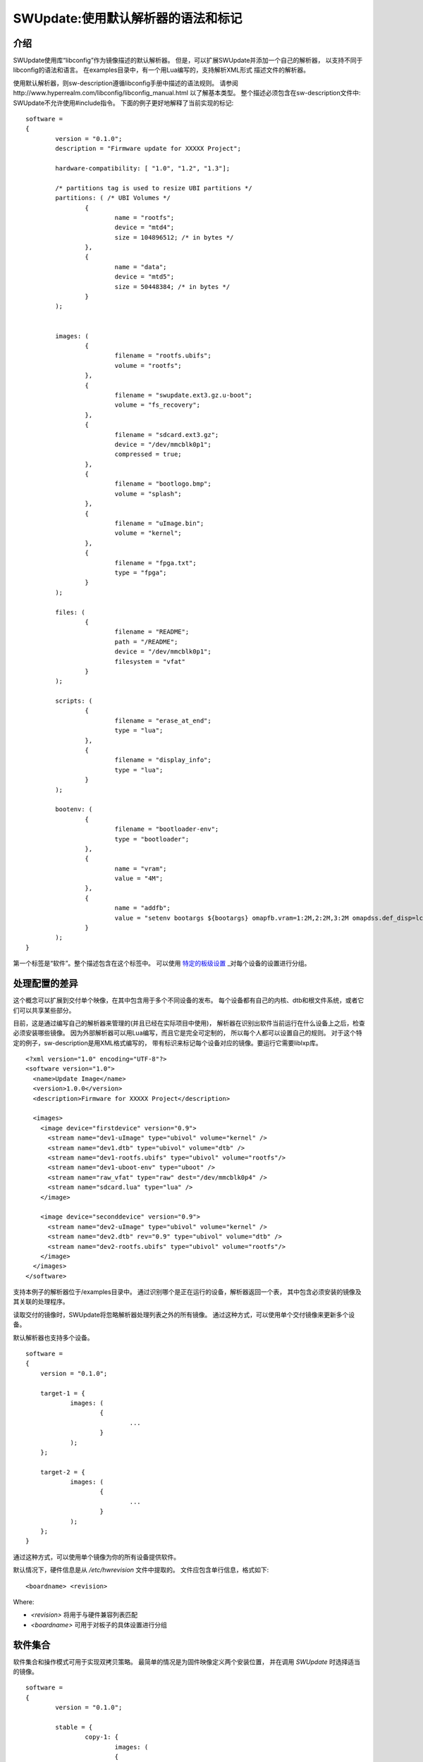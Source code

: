 =================================================
SWUpdate:使用默认解析器的语法和标记
=================================================

介绍
------------

SWUpdate使用库“libconfig”作为镜像描述的默认解析器。
但是，可以扩展SWUpdate并添加一个自己的解析器，
以支持不同于libconfig的语法和语言。
在examples目录中，有一个用Lua编写的，支持解析XML形式
描述文件的解析器。

使用默认解析器，则sw-description遵循libconfig手册中描述的语法规则。
请参阅http://www.hyperrealm.com/libconfig/libconfig_manual.html
以了解基本类型。
整个描述必须包含在sw-description文件中:
SWUpdate不允许使用#include指令。
下面的例子更好地解释了当前实现的标记:


::

	software =
	{
		version = "0.1.0";
		description = "Firmware update for XXXXX Project";

		hardware-compatibility: [ "1.0", "1.2", "1.3"];

		/* partitions tag is used to resize UBI partitions */
		partitions: ( /* UBI Volumes */
			{
				name = "rootfs";
				device = "mtd4";
			  	size = 104896512; /* in bytes */
			},
			{
				name = "data";
				device = "mtd5";
		  		size = 50448384; /* in bytes */
			}
		);


		images: (
			{
				filename = "rootfs.ubifs";
				volume = "rootfs";
			},
			{
				filename = "swupdate.ext3.gz.u-boot";
				volume = "fs_recovery";
			},
			{
				filename = "sdcard.ext3.gz";
				device = "/dev/mmcblk0p1";
				compressed = true;
			},
			{
				filename = "bootlogo.bmp";
				volume = "splash";
			},
			{
				filename = "uImage.bin";
				volume = "kernel";
			},
			{
				filename = "fpga.txt";
				type = "fpga";
			}
		);

		files: (
			{
				filename = "README";
				path = "/README";
				device = "/dev/mmcblk0p1";
				filesystem = "vfat"
			}
		);

		scripts: (
			{
				filename = "erase_at_end";
				type = "lua";
		 	},
			{
				filename = "display_info";
				type = "lua";
			}
		);

		bootenv: (
			{
				filename = "bootloader-env";
				type = "bootloader";
			},
			{
				name = "vram";
				value = "4M";
			},
			{
				name = "addfb";
				value = "setenv bootargs ${bootargs} omapfb.vram=1:2M,2:2M,3:2M omapdss.def_disp=lcd"
			}
		);
	}

第一个标签是“软件”。整个描述包含在这个标签中。
可以使用 `特定的板级设置`_ _对每个设备的设置进行分组。

处理配置的差异
----------------------------------

这个概念可以扩展到交付单个映像，在其中包含用于多个不同设备的发布。
每个设备都有自己的内核、dtb和根文件系统，或者它们可以共享某些部分。

目前，这是通过编写自己的解析器来管理的(并且已经在实际项目中使用)，
解析器在识别出软件当前运行在什么设备上之后，检查必须安装哪些镜像。
因为外部解析器可以用Lua编写，而且它是完全可定制的，
所以每个人都可以设置自己的规则。
对于这个特定的例子，sw-description是用XML格式编写的，
带有标识来标记每个设备对应的镜像。要运行它需要liblxp库。

::

	<?xml version="1.0" encoding="UTF-8"?>
	<software version="1.0">
	  <name>Update Image</name>
	  <version>1.0.0</version>
	  <description>Firmware for XXXXX Project</description>

	  <images>
	    <image device="firstdevice" version="0.9">
	      <stream name="dev1-uImage" type="ubivol" volume="kernel" />
	      <stream name="dev1.dtb" type="ubivol" volume="dtb" />
	      <stream name="dev1-rootfs.ubifs" type="ubivol" volume="rootfs"/>
	      <stream name="dev1-uboot-env" type="uboot" />
	      <stream name="raw_vfat" type="raw" dest="/dev/mmcblk0p4" />
	      <stream name="sdcard.lua" type="lua" />
	    </image>

	    <image device="seconddevice" version="0.9">
	      <stream name="dev2-uImage" type="ubivol" volume="kernel" />
	      <stream name="dev2.dtb" rev="0.9" type="ubivol" volume="dtb" />
	      <stream name="dev2-rootfs.ubifs" type="ubivol" volume="rootfs"/>
	    </image>
	  </images>
	</software>

支持本例子的解析器位于/examples目录中。
通过识别哪个是正在运行的设备，解析器返回一个表，
其中包含必须安装的镜像及其关联的处理程序。

读取交付的镜像时，SWUpdate将忽略解析器处理列表之外的所有镜像。
通过这种方式，可以使用单个交付镜像来更新多个设备。

默认解析器也支持多个设备。

::

    software =
    {
        version = "0.1.0";

        target-1 = {
                images: (
                        {
                                ...
                        }
                );
        };

        target-2 = {
                images: (
                        {
                                ...
                        }
                );
        };
    }

通过这种方式，可以使用单个镜像为你的所有设备提供软件。

默认情况下，硬件信息是从 `/etc/hwrevision` 文件中提取的。
文件应包含单行信息，格式如下::

  <boardname> <revision>

Where:

- `<revision>` 将用于与硬件兼容列表匹配

- `<boardname>` 可用于对板子的具体设置进行分组

.. _collections:

软件集合
--------------------

软件集合和操作模式可用于实现双拷贝策略。
最简单的情况是为固件映像定义两个安装位置，
并在调用 `SWUpdate` 时选择适当的镜像。

::

    software =
    {
            version = "0.1.0";

            stable = {
                    copy-1: {
                            images: (
                            {
                                    device = "/dev/mtd4"
                                    ...
                            }
                            );
                    }
                    copy-2: {
                            images: (
                            {
                                    device = "/dev/mtd5"
                                    ...
                            }
                            );
                    }
            };
    }

通过这种方式，可以指定 `copy-1` 安装到 `/dev/mtd4` ，
而 `copy-2` 安装到 `/dev/mtd5` 。
通过正确选择安装位置， `SWUpdate` 将更新另一个插槽中的固件。

具体镜像的选择方法超出了SWUpdate的范围内，
用户要负责调用 `SWUpdate` 并传入适当的设置。

查找文件元素的优先级
-----------------------------------------

SWUpdate根据以下优先级搜索sdw-description文件中的条目:

1. 尝试 <boardname>.<selection>.<mode>.<entry>
2. 尝试 <selection>.<mode>.<entry>
3. 尝试 <boardname>.<entry>
4. 尝试 <entry>

举一个例子。下面的sw-description描述了一组板子的发布。

::

    software =
    {
            version = "0.1.0";

            myboard = {
                stable = {
                    copy-1: {
                            images: (
                            {
                                    device = "/dev/mtd4"
                                    ...
                            }
                            );
                    }
                    copy-2: {
                            images: (
                            {
                                    device = "/dev/mtd5"
                                    ...
                            }
                            );
                    }
                }
            }

            stable = {
                copy-1: {
                      images: (
                          {
                               device = "/dev/mtd6"
                                    ...
                          }
                       );
                }
                copy-2: {
                       images: (
                       {
                               device = "/dev/mtd7"
                                    ...
                       }
                       );
                }
            }
    }

在 *myboard* 上运行时，SWUpdate会搜索并找到myboard.stable.copy1(2)。
当在其他板子上运行时，SWUpdate则无法找到一个与板子名字对应的条目，
那它就会退回到没有指定板子名字的版本。
这样就可以使用一个发布版本，适配拥有完全不同硬件的不同板子。
例如, `myboard` 可以是eMMC和ext4文件系统，而另一个设备可以是raw flash并安装
UBI文件系统。然而，它们都是同一版本的不同格式，可以在sw-description中一起描述。
重要的是，要理解SWUpdate在解析期间如何按优先级扫描条目。

使用链接
-----------

sw-description可能变得非常复杂。
让我们假设只有一个板子，但是存在多个硬件版本，它们在硬件上是不同的。
这些版本中有些可以统一处理，有些则需要特殊的部分。
一种方法(但不是唯一的方法!)是添加 *mode* 并使用 `-e stable,<rev number>` 做选择。

::

	software =
	{
		version = "0.1.0";

		myboard = {
	            stable = {

			hardware-compatibility: ["1.0", "1.2", "2.0", "1.§, "3.0", "3.1"];
			rev-1.0: {
				images: (
					...
				);
				scripts: (
					...
				);
			}
			rev-1.2: {
				hardware-compatibility: ["1.2"];
				images: (
					...
				);
				scripts: (
					...
				);
			}
			rev-2.0: {
				hardware-compatibility: ["2.0"];
				images: (
					...
				);
				scripts: (
                                   ...
				);
			}
			rev-1.3: {
				hardware-compatibility: ["1.3"];
				images: (
                                    ...
				);
				scripts: (
                                    ...
				);
			}

			rev-3.0:
			{
				hardware-compatibility: ["3.0"];
				images: (
					...
				);
				scripts: (
					...
				);
	                }
			rev-3.1:
			{
				hardware-compatibility: ["3.1"];
				images: (
					...
				);
				scripts: (
					...
				);
			}
		     }
	        }
	}


如果它们每个都需要一个单独的部分，那么这是一种方法。
尽管如此，更可能的情况时，不同的修订版本可以被当成一类，
例如，具有相同主要修订号的板子可能具有相同的安装说明。
在这个例子中，则可导出三个分组，rev1.X, rev2.X 和 rev3.X。
链接允许将部分分组在一起。当SWUpdate搜索组
(images、files、scripts、bootenv)时，如果发现“ref”，
它将用字符串的值替换树中的当前路径。这样，上面的例子可以这样写:

::

	software =
	{
                version = "0.1.0";

                myboard = {
	            stable = {

                        hardware-compatibility: ["1.0", "1.2", "2.0", "1.3, "3.0", "3.1"];
                        rev-1x: {
                                images: (
                                   ...
                                );
                                scripts: (
                                    ...
                                );
                        }
                        rev1.0 = {
                                ref = "#./rev-1x";
                        }
                        rev1.2 = {
                                ref = "#./rev-1x";
                        }
                        rev1.3 = {
                                ref = "#./rev-1x";
                        }
                        rev-2x: {
                                images: (
                                     ...
                                );
                                scripts: (
                                     ...
                                );
                        }
                        rev2.0 = {
                                ref = "#./rev-2x";
                        }

                        rev-3x: {
                                images: (
                                     ...
                                );
                                scripts: (
                                      ...
                                );
	                }
                        rev3.0 = {
                                ref = "#./rev-3x";
                        }
                        rev3.1 = {
                                ref = "#./rev-3x";
                        }
		     }
	        }
       }


这种链接可以是绝对的，也可以是相对的。关键字 *ref*  用于指示一个链接。
如果找到链接，SWUpdate将遍历树，并将当前路径替换为 "ref" 指向的字符串中的值。
用于链接的规则很简单：


       - 必须以字符 '#' 开头
       - "." 指向树中的当前层级，即 "ref" 的父级
       - ".." 指向树中的父级
       - "/" 在链接中用作字段分隔符

一个相对路径有许多前导 "../" 以从当前位置移动到树的高层级节点
在下面的例子中，rev40设置了一个链接到 "common", 在那可以找到 "images"。
这也是通过链接到父节点中的一个部分来设置的。
路径 `software.myboard.stable.common.images` 被替换为
`software.myboard.stable.trythis`

::

	software =
	{
	  version = {
		  ref = "#./commonversion";
	  }

	  hardware-compatibility = ["rev10", "rev11", "rev20"];

	  commonversion = "0.7-linked";

	pc:{
	  stable:{

	    common:{
		images =
		{
		  ref = "#./../trythis";
		}
	      };

	    trythis:(
		{
		filename = "rootfs1.ext4";
		device = "/dev/mmcblk0p8";
		type = "raw";
		} ,
		{
		filename = "rootfs5.ext4";
		device = "/dev/mmcblk0p7";
		type = "raw";
		}
	      );
	    pdm3rev10:
	      {
	      images:(
		  {
		  filename = "rootfs.ext3"; device = "/dev/mmcblk0p2";}
		);
	      uboot:(
		  { name = "bootpart";
		  value = "0:2";}
		);
	      };
	      pdm3rev11 =
	      {
		ref = "#./pdm3rev10";
	      }
	      pdm3rev20 =
	      {
		ref = "#./pdm3rev10";
	      }
	      pdm3rev40 =
	      {
		ref = "#./common";
	      }
	    };
	  };
	}

可以通过链接重定向sw-description中的每个条目，就像上面示例中的 "version" 属性那样。

硬件兼容性
----------------------

硬件兼容性: [ "major.minor", "major.minor", ... ]

它列出了与此软件镜像兼容的硬件修订版本。

例子:

	hardware-compatibility: [ "1.0", "1.2", "1.3"];


这意味着该软件可以兼容硬件修订版本1.0, 1.2 和 1.3,但不能兼容1.1
和其他未在此明确列出的版本。
如何找到正在运行SWUpdate的板子的修订版本，是另一件事情了。
这里并没有假设如何获得修订版本（可以通过GPIOs,EEPROM等),
每个项目都可以自由选择最合适的方式。
在启动SWUpdate之前，结果必须写入文件/etc/hwrevision(如果配置中
指定了另一个文件，则必须写入对应的文件)。

partitions : UBI 布局
-----------------------

此标记允许更改UBI卷的布局。
请注意，此处不涉及MTDs，它们是由设备树配置的，
或者直接在内核中以另一种方式配置的。


::

	partitions: (
		{
			name = <volume name>;
			size = <size in bytes>;
			device = <MTD device>;
		},
	);

所有字段都是强制的。SWUpdate搜索所选名称的卷并调整大小，
如果不存在具有给定名称的卷，则创建新卷。
在后一种情况下，它是在连接到"device"所指定MTD设备的UBI设备上创建的。
"device"可以以数字(如 "mtd4")或名字(及MTD设备的名字，如 "ubi_partition")
的方式给出。UBI设备的连接是自动进行的。

images
------

标签 "images" 收集安装到系统中的映像。
语法是:

::

	images: (
		{
			filename[mandatory] = <Name in CPIO Archive>;
			volume[optional] = <destination volume>;
			device[optional] = <destination volume>;
			mtdname[optional] = <destination mtd name>;
			type[optional] = <handler>;
			/* optionally, the image can be copied at a specific offset */
			offset[optional] = <offset>;
			/* optionally, the image can be compressed if it is in raw mode */
			compressed;
		},
		/* Next Image */
		.....
	);

*volume* 仅用于将镜像安装到UBI卷中。 *volume* 和 *device* 不能同时使用。
如果设置了device,则会自动选中裸数据处理程序(raw handler)。

以下时一个更新UBI卷的例子:


::

		{
			filename = "core-image-base.ubifs";
			volume = "rootfs";
		}

要以裸数据形式更新体格镜像，语法如下：


::

		{
			filename = "core-image-base.ext3";
			device = "/dev/mmcblk0p1";
		}

要将镜像写入到一个指定偏移处，语法如下：


::

		{
			filename = "u-boot.bin";
			device = "/dev/mmcblk0p1";
			offset = "16K";
		}

偏移量可处理以下乘法后缀:K=1024和M=1024*1024。

但是，在裸数据模式下写flash必须以一种特殊的方式进行管理。
Flash在写入之前必须先擦除，并且写入NAND时必须处理坏块和ECC错误。
因此，必须选择处理程序"flash":

例如，要将内核复制到NAND闪存的MTD7中:

::

		{
			filename = "uImage";
			device = "mtd7";
			type = "flash";
		}


*filename* 是必须的。它是由流提取的文件的名称。
*volume* 仅在UBI卷中是强制性的。它不应该在其他情况下使用。

另外，对于处理程序 "flash"，可以指定 *mtdname* 来代替设备名称:

::

		{
			filename = "uImage";
			mtdname = "kernel";
			type = "flash";
		}


Files
-----

可以复制单个文件而不是完整镜像。
这不是首选的方法，但是可以用于调试或特殊目的。

::

	files: (
		{
			filename = <Name in CPIO Archive>;
			path = <path in filesystem>;
			device[optional] = <device node >;
			filesystem[optional] = <filesystem for mount>;
			properties[optional] = {create-destination = "true";}
		}
	);

"files" 部分中的条目会作为单个文件进行管理。
"filename" 和 "path" 属性是必须的。
属性 "device" 和 "filesystem" 是可选的;
它们用于告诉SWUpdate，在将"filename"拷贝到"path"之前
先挂载设备(以给定的文件系统类型进行挂载，如 "ext4")。
如果没有指定"device"和"filesystem"，
则"filename"会被拷贝到当前根文件系统的"path"。

一般来说，如果目标路径不存在，swupdate不会复制文件。
可以使用特殊属性"create-destination"更改此行为。


Scripts
-------

脚本按照它们被放入sw-description文件的顺序运行。
脚本的结果由SWUpdate进行评估，如果结果是<> 0，则停止更新并报错。

它们在执行之前会被复制到一个临时目录中，
并且它们的名字在同一个cpio归档中必须是惟一的。

如果没有给出类型，SWUpdate默认为 "lua"。


Lua
...

::

	scripts: (
		{
			filename = <Name in CPIO Archive>;
			type = "lua";
	 	},
	);

Lua脚本使用内部解释器运行。

它们必须具有下列函数中的至少一个:

::

	function preinst()

SWUpdate扫描所有脚本并检查preinst函数。在安装镜像之前调用它。

::

	function postinst()

SWUpdate扫描所有脚本并检查postinst函数。它是在安装镜像之后调用的。

shellscript
...........

::

	scripts: (
		{
			filename = <Name in CPIO Archive>;
			type = "shellscript";
		},
	);


Shell脚本通过system命令调用。
SWUpdate扫描所有脚本，并在安装镜像之前和之后调用它们。
SWUpdate将'preinst'或'postinst'作为脚本的第一个参数传递。
如果定义了data属性，它的值将作为最后一个参数传递给脚本。

preinstall
..........

::

	scripts: (
		{
			filename = <Name in CPIO Archive>;
			type = "preinstall";
		},
	);

preinstall 是通过system命令调用的shell脚本。
SWUpdate扫描所有脚本并在安装映像之前调用它们。
如果定义了data属性，它的值将作为最后一个参数传递给脚本。

postinstall
...........

::

	scripts: (
		{
			filename = <Name in CPIO Archive>;
			type = "postinstall";
		},
	);

postinstall 是通过system命令调用的shell脚本。
SWUpdate扫描所有脚本，并在安装镜像后调用它们。
如果定义了data属性，它的值将作为最后一个参数传递给脚本。

bootloader
----------

有两种方法可以更新引导加载程序(当前支持U-Boot、GRUB和EFI Boot Guard)
的环境变量。
第一种方法是添加一个包含要更改的变量列表的文件，
并将“bootloader”设置为镜像的类型。
这将通知SWUpdate调用引导加载程序处理程序来处理文件
(需要在配置中启用引导加载程序处理程序)。
对于所有受支持的引导加载程序，都有一个引导加载程序处理程序。
必须从 `menuconfig` 的引导加载程序选择菜单中选择适当的引导加载程序。

::

	bootenv: (
		{
			filename = "bootloader-env";
			type = "bootloader";
		},
	)

文件的格式在U-boot文档中有描述。每一行都是如下格式

::

	<name of variable>	<value>

如果值缺失，则变量将被去掉。
在当前实现中，GRUB和EFI Boot Guard 的环境变量修改也继承了上述文件格式。

第二种方法是在组设置中定义需要更改的变量:

::

	bootenv: (
		{
			name = <Variable name>;
			value = <Variable value>;
		},
	)

SWUpdate将在内部生成一个脚本，该脚本将传递给
引导加载程序处理程序，用于调整环境变量。

为了向后兼容以前构建的 `.swu`  镜像，"uboot" 组名仍然作为别名支持。
但是，它实际上已经被弃用了，不建议继续使用它。


特定的板级设置
-----------------------

每个设置都可以放在与板名匹配的自定义标记下。
此机制可用于以板卡特有的方式覆盖特定设置。

假设硬件信息文件 `/etc/hwrevision` 包含以下条目::

  my-board 0.1.0

以及以下描述::

	software =
	{
	        version = "0.1.0";

	        my-board = {
	                bootenv: (
	                {
	                        name = "bootpart";
	                        value = "0:2";
	                }
	                );
	        };

	        bootenv: (
	        {
	                name = "bootpart";
	                value = "0:1";
	        }
	        );
	}

SWUpdate将在这个板子的引导加载程序环境中将 `bootpart` 设置为 `0:2` 。
对于所有其他板子， `bootpart` 将被设置为 `0:1` 。
特定于板子的设置优先于默认作用域的设置。

软件集合和操作模式
----------------------------------------

软件集合和操作模式扩展了描述文件语法，
以提供对之前介绍的所有配置标记的叠加分组。
这种机制类似于 `特定的板级设置`_ ,可用于实现双拷贝策略，
或者用单个更新文件内同时交付稳定和不稳定版本的镜像。


该机制使用放置在 `software` 标签范围内的自定义用户定义标签。
标签不能使用以下名字: `version`, `hardware-compatibility`,
`uboot`, `bootenv`, `files`, `scripts`, `partitions`, `images`

示例描述文件:

::

	software =
	{
	        version = "0.1";

	        hardware-compatibility = [ "revA" ];

	        /* differentiate running image modes/sets */
	        stable:
	        {
	                main:
	                {
	                        images: (
	                        {
	                                filename = "rootfs.ext3";
	                                device = "/dev/mmcblk0p2";
	                        }
	                        );

	                        bootenv: (
	                        {
	                                name = "bootpart";
	                                value = "0:2";
	                        }
	                        );
	                };
	                alt:
	                {
	                        images: (
	                        {
	                                filename = "rootfs.ext3";
	                                device = "/dev/mmcblk0p1";
	                        }
	                        );

	                        bootenv: (
	                        {
	                                name = "bootpart";
	                                value = "0:1";
	                        }
	                        );
	                };

	        };
	}



这个配置描述了一个名为 `stable` 的软件集合。
并为这个集合指定了两个不同的镜像安装位置: `/dev/mmcblk0p1` 和
`/dev/mmcblk0p2` 分别用于 `main` 模式和 `alt` 模式。

该特性可以通过显式指定集合和模式来实现双拷贝策略。

检查已安装软件的版本
--------------------------------------

SWUpdate支持可选地验证子镜像是否已经被安装了，
如果要安装的版本完全相同，则可以跳过它的安装。
这在安装某些高风险镜像或需要加速升级过程的情况下是非常有用的。

一种情况是需要更新引导加载程序。在大多数情况下，
不需要升级引导加载程序，但是实践表明，在某些情况下，
确实有必要升级 - 项目经理应该承担这个风险。
经过如此，始终将引导加载程序镜像作为.swu文件的一部分是更好的，
这样可以在单个文件中获得设备的整个发行版，但是设备应该仅在必要时安装它。

SWUpdate搜索包含已安装映像的所有版本信息的文件(默认位置是/etc/sw-versions)。
这个文件必须在运行SWUpdate之前生成。

文件必须包含成对的信息，即镜像名称和版本:

::

	<name of component>	<version>

版本是一个字符串，可以有任何值。例如:

::

        bootloader              2015.01-rc3-00456-gd4978d
        kernel                  3.17.0-00215-g2e876af

在sw-description中，可选属性 "name"、"version"
和"install-if-different"提供了连接。
name和version将用于与版本文件中的数据进行比较。
install-if-different则是一个布尔值，用于对此镜像启用版本检查。
这样就可以只对要安装的镜像们的一个子集进行版本检查。

嵌入脚本
---------------

可以将脚本嵌入到sw-description中。这在许多情况下非常有用，
因为一些参数只有在目标上实际运行时知道。
脚本是全局的，面向所有部分，但是它可以包含几个函数，
这些函数可以针对sw-description文件中的每个条目。

这些属性用于嵌入脚本:

::

		embedded-script = "<Lua code">

必须考虑到解析器已经在运行，双引号的使用可能会干扰解析器。
因此，脚本中的每个双引号都必须转义。

这意味着像这样的一个简单的Lua代码:

::

        print ("Test")

修改改成这样:

::

        print (\"Test\")

不然解析器会认为脚本已经关闭，并产生一个错误。
有关如何使用它的示例，请参见示例目录。
文件或镜像中的任何条目都可以触发脚本中的一个函数。
"hook" 属性告诉解析器加载脚本并搜索钩子属性指向的函数。例如:

::

		files: (
			{
				filename = "examples.tar";
				type = "archive";
				path = "/tmp/test";
				hook = "set_version";
				preserve-attributes = true;
			}
		);

在解析条目之后，解析器运行hook所指向的Lua函数。
如果Lua未被激活，解析器将引发一个错误，
因为必须解析带有嵌入脚本的sw-description，但解释器不可用。
每个Lua函数接收一个带有当前条目设置的表作为参数。
Lua钩子的格式是:

::

        function lua_hook(image)

参数image是一个表，其关键字是有效属性的列表。
如果一个属性包含了"-"，则会被替换为"_"，因为Lua中不能使用 "-"。
这意味着，如下例子：

::

        install-if-different ==> install_if_different
        install-directly     ==> install_directly

可以在Lua脚本中更改属性，并在返回时接管值。
Lua函数必须返回2个值:

        - 一个布尔值，指示解析是否正确
        - 镜像表或nil以表示应该跳过该镜像

例子:

::

        function set_version(image)
	        print (\"RECOVERY_STATUS.RUN: \".. swupdate.RECOVERY_STATUS.RUN)
                for k,l in pairs(image) do
                        swupdate.trace(\"image[\" .. tostring(k) .. \"] = \" .. tostring(l))
                end
	        image.version = \"1.0\"
        	image.install_if_different = true
        	return true, image
        end

该示例为已安装镜像设置了一个版本。
通常，这是在运行时从目标读取数据检测到的。

.. _sw-description-attribute-reference:

属性参考
-------------------

在sw-description中有4个主要部分:

- images: 条目是镜像，SWUpdate对它们一无所知。
- files: 条目是文件，SWUpdate需要一个用于它们的文件系统。
  这通常用于从tar-ball展开或更新单个文件。
- scripts: 所有条目都被视为可执行文件，它们将被运行两次(作为安装前和安装后脚本)。
- bootenv:条目是引导加载程序环境变量名及其值的键值对。


.. tabularcolumns:: |p{1.5cm}|p{1.5cm}|p{1.5cm}|L|
.. table:: Attributes in sw-description


   +-------------+----------+------------+---------------------------------------+
   |  名字       |  类型    | 应用于     |  描述                                 |
   +=============+==========+============+=======================================+
   | filename    | string   | images     | 在cpio存档中找到的文件名。            |
   |             |          | files      |                                       |
   |             |          | scripts    |                                       |
   +-------------+----------+------------+---------------------------------------+
   | volume      | string   | images     | 仅在 type = "ubivol"时使用。          |
   |             |          |            | 指明镜像将安装到哪个UBI卷。           |
   +-------------+----------+------------+---------------------------------------+
   | ubipartition| string   | images     | 仅在 type = "ubivol"时使用。          |
   |             |          |            | 要创建或调整大小的UBI卷。             |
   +-------------+----------+------------+---------------------------------------+
   | device      | string   | images     | 在/dev下可找到的设备节点，或者是到它的|
   |             |          | files      | 符号链接。 可以指定为绝对路径，或/dev |
   |             |          |            | 下的名字。例如，如果/dev/mtd-dev是一个|
   |             |          |            | 指向/dev/mtd3的链接，则 "mtd3",       |
   |             |          |            | "mtd-dtb","/dev/mtd3"和"/dev/mtd-dtb" |
   |             |          |            | 均是有效的名字。                      |
   |             |          |            | 用法取决于具体处理程序。              |
   |             |          |            | 对于文件，用于指明哪个设备用于挂载    |
   |             |          |            | "filesystem"，如果未指定，则使用当前的|
   |             |          |            | 根文件系统。                          |
   +-------------+----------+------------+---------------------------------------+
   | filesystem  | string   | files      | 指示文件安装位置的文件系统类型。      |
   |             |          |            | 仅在设置了"device"属性时使用。        |
   +-------------+----------+------------+---------------------------------------+
   | path        | string   | files      | 用于文件:指示用于安装文件的路径       |
   |             |          |            | (绝对路径)。如果设置了"device" 和     |
   |             |          |            | "filesystem", Swupdate将在以指定文件  |
   |             |          |            | 系统类型挂载设备后再安装文件。        |
   |             |          |            | (路径总是相对于挂载点而言的)          |
   +-------------+----------+------------+---------------------------------------+
   | preserve-\  | bool     | files      | 标记，用于控制从归档文件解压文件时    |
   | attributes  |          |            | 是否保留下列属性                      |
   |             |          |            | (当然，前提是目标文件系统支持它们):   |
   |             |          |            | timestamp, uid/gid (numeric), perms,  |
   |             |          |            | file attributes, extended attributes  |
   +-------------+----------+------------+---------------------------------------+
   | type        | string   | images     | 处理程序的字符串标识符，              |
   |             |          | files      | 它是由处理程序在注册自身时设置的。    |
   |             |          | scripts    | 例如: "ubivol", "raw", "rawfile"      |
   +-------------+----------+------------+---------------------------------------+
   | compressed  | bool     | images     | 标记，用于指示"filename"是zlib压缩的，|
   |             |          | files      | 在安装之前必须先解压                  |
   +-------------+----------+------------+---------------------------------------+
   | installed-\ | bool     | images     | 标志，用于指示镜像需流式更新到目标中, |
   | directly    |          |            | 不需要任何临时副本。                  |
   |             |          |            | 并非所有处理程序都支持流式更新。      |
   +-------------+----------+------------+---------------------------------------+
   | name        | string   | bootenv    | 要设置的引导程序环境变量的名字。      |
   +-------------+----------+------------+---------------------------------------+
   | value       | string   | bootenv    | 要赋给引导加载程序环境变量的值。      |
   +-------------+----------+------------+---------------------------------------+
   | name        | string   | images     | 标识sw-component的名称，它可以是任何  |
   |             |          | files      | 字符串，将与sw-versions中的条目做比较 |
   +-------------+----------+------------+---------------------------------------+
   | version     | string   | images     | sw-component的版本，可以是任何字符串，|
   |             |          | files      | 将与sw-version中的条目做比较          |
   +-------------+----------+------------+---------------------------------------+
   | description | string   |            | swupdate归档文件的用户友好的描述      |
   |             |          |            | (可使用任意字符串)                    |
   +-------------+----------+------------+---------------------------------------+
   | install-if\ | bool     | images     | 标志                                  |
   | -different  |          | files      | 如果设置了，名字和版本会于版本文件中  |
   |             |          |            | 的条目做比较。                        |
   +-------------+----------+------------+---------------------------------------+
   | encrypted   | bool     | images     | 标志                                  |
   |             |          | files      | 如果设置了, 文件会被加密并必须先解密后|
   |             |          | scripts    | 安装。                                |
   +-------------+----------+------------+---------------------------------------+
   | data        | string   | images     | 用于将任意数据传递给处理程序。        |
   |             |          | files      |                                       |
   |             |          | scripts    |                                       |
   +-------------+----------+------------+---------------------------------------+
   | sha256      | string   | images     | 镜像、文件或脚本的sha256哈希值。      |
   |             |          | files      | 用于签名镜像的校验。                  |
   |             |          | scripts    |                                       |
   +-------------+----------+------------+---------------------------------------+
   | embedded-\  | string   |            | 嵌入sw-description文件中的Lua代码。   |
   | script      |          |            |                                       |
   +-------------+----------+------------+---------------------------------------+
   | offset      | string   | images     | 可选的目的位置的偏移量。              |
   +-------------+----------+------------+---------------------------------------+
   | hook        | string   | images     | 解析条目时要调用的函数(Lua)的名称。   |
   |             |          | files      |                                       |
   +-------------+----------+------------+---------------------------------------+
   | mtdname     | string   | images     | 要更新的MTD的名称。仅被flash处理程序  |
   |             |          |            | 用来代替具体的设备节点名，以识别要    |
   |             |          |            | 更新的MTD。                           |
   +-------------+----------+------------+---------------------------------------+
